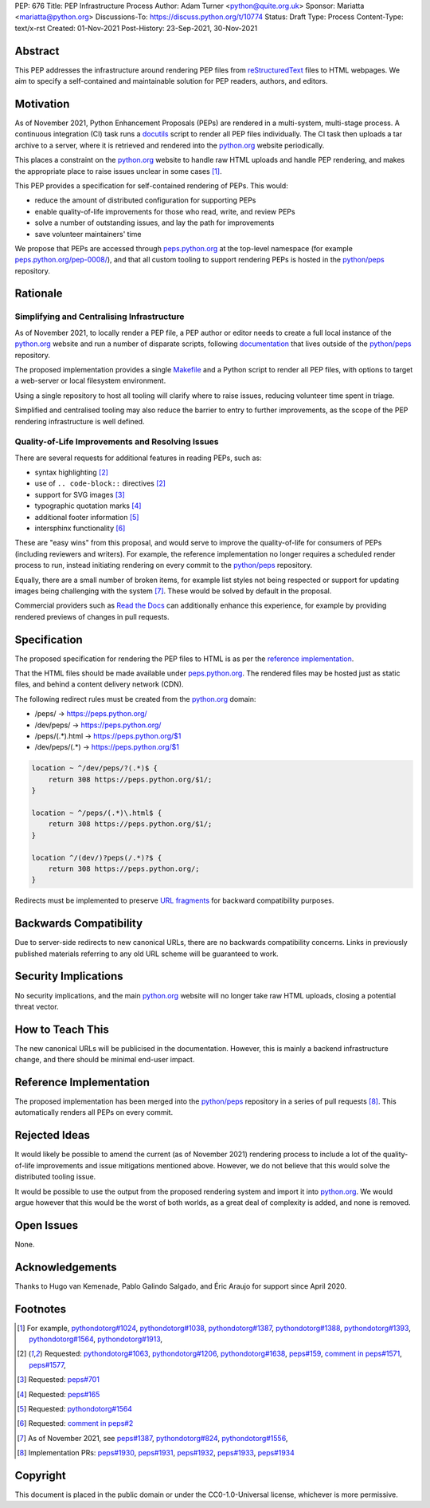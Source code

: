 PEP: 676
Title: PEP Infrastructure Process
Author: Adam Turner <python@quite.org.uk>
Sponsor: Mariatta <mariatta@python.org>
Discussions-To: https://discuss.python.org/t/10774
Status: Draft
Type: Process
Content-Type: text/x-rst
Created: 01-Nov-2021
Post-History: 23-Sep-2021, 30-Nov-2021

Abstract
========

This PEP addresses the infrastructure around rendering PEP files from
reStructuredText_ files to HTML webpages. We aim to specify a self-contained
and maintainable solution for PEP readers, authors, and editors.

Motivation
==========

As of November 2021, Python Enhancement Proposals (PEPs) are rendered in a
multi-system, multi-stage process. A continuous integration (CI) task runs a
docutils_ script to render all PEP files individually. The CI task then uploads
a tar archive to a server, where it is retrieved and rendered into the
`python.org`_ website periodically.

This places a constraint on the `python.org`_ website to handle raw HTML
uploads and handle PEP rendering, and makes the appropriate place to raise
issues unclear in some cases [1]_.

This PEP provides a specification for self-contained rendering of PEPs. This
would:

* reduce the amount of distributed configuration for supporting PEPs
* enable quality-of-life improvements for those who read, write, and review
  PEPs
* solve a number of outstanding issues, and lay the path for improvements
* save volunteer maintainers' time

We propose that PEPs are accessed through peps.python.org_ at the top-level
namespace (for example `peps.python.org/pep-0008/`_), and that all custom
tooling to support rendering PEPs is hosted in the `python/peps`_ repository.

Rationale
=========

Simplifying and Centralising Infrastructure
-------------------------------------------

As of November 2021, to locally render a PEP file, a PEP author or editor needs
to create a full local instance of the `python.org`_ website and run a number
of disparate scripts, following documentation_ that lives outside of the
`python/peps`_ repository.

The proposed implementation provides a single Makefile_ and a Python script to
render all PEP files, with options to target a web-server or local filesystem
environment.

Using a single repository to host all tooling will clarify where to raise
issues, reducing volunteer time spent in triage.

Simplified and centralised tooling may also reduce the barrier to entry to
further improvements, as the scope of the PEP rendering infrastructure is well
defined.

Quality-of-Life Improvements and Resolving Issues
-------------------------------------------------

There are several requests for additional features in reading PEPs, such as:

* syntax highlighting [2]_
* use of ``.. code-block::`` directives [2]_
* support for SVG images [3]_
* typographic quotation marks [4]_
* additional footer information [5]_
* intersphinx functionality [6]_

These are "easy wins" from this proposal, and would serve to improve the
quality-of-life for consumers of PEPs (including reviewers and writers). For
example, the reference implementation no longer requires a scheduled render
process to run, instead initiating rendering on every commit to the
`python/peps`_ repository.

Equally, there are a small number of broken items, for example list styles not
being respected or support for updating images being challenging with the
system [7]_. These would be solved by default in the proposal.

Commercial providers such as `Read the Docs`_ can additionally enhance this
experience, for example by providing rendered previews of changes in pull
requests.

Specification
=============

The proposed specification for rendering the PEP files to HTML is as per the
`reference implementation`_.

That the HTML files should be made available under peps.python.org_. The
rendered files may be hosted just as static files, and behind a content
delivery network (CDN).

The following redirect rules must be created from the `python.org`_ domain:

* /peps/            -> https://peps.python.org/
* /dev/peps/        -> https://peps.python.org/
* /peps/(.*)\.html  -> https://peps.python.org/$1
* /dev/peps/(.*)    -> https://peps.python.org/$1

.. code-block:: nginx

    location ~ ^/dev/peps/?(.*)$ {
        return 308 https://peps.python.org/$1/;
    }

    location ~ ^/peps/(.*)\.html$ {
        return 308 https://peps.python.org/$1/;
    }

    location ^/(dev/)?peps(/.*)?$ {
        return 308 https://peps.python.org/;
    }

Redirects must be implemented to preserve `URL fragments`_ for backward
compatibility purposes.

Backwards Compatibility
=======================

Due to server-side redirects to new canonical URLs, there are no backwards
compatibility concerns. Links in previously published materials referring to
any old URL scheme will be guaranteed to work.

Security Implications
=====================

No security implications, and the main `python.org`_ website will no longer
take raw HTML uploads, closing a potential threat vector.

How to Teach This
=================

The new canonical URLs will be publicised in the documentation. However, this
is mainly a backend infrastructure change, and there should be minimal
end-user impact.

Reference Implementation
========================

The proposed implementation has been merged into the `python/peps`_ repository
in a series of pull requests [8]_. This automatically renders all PEPs on every
commit.

Rejected Ideas
==============

It would likely be possible to amend the current (as of November 2021)
rendering process to include a lot of the quality-of-life improvements and
issue mitigations mentioned above. However, we do not believe that this would
solve the distributed tooling issue.

It would be possible to use the output from the proposed rendering system and
import it into `python.org`_. We would argue however that this would be the
worst of both worlds, as a great deal of complexity is added, and none is
removed.

Open Issues
===========

None.

Acknowledgements
================

Thanks to Hugo van Kemenade, Pablo Galindo Salgado, and Éric Araujo for support
since April 2020.

Footnotes
=========

.. _documentation: https://pythondotorg.readthedocs.io/pep_generation.html
.. _docutils: https://docutils.sourceforge.io
.. _Makefile: https://www.gnu.org/software/make/manual/make.html#Introduction
.. _peps.python.org: https://peps.python.org/
.. _peps.python.org/pep-0008/: https://peps.python.org/pep-0008/
.. _python.org: https://www.python.org
.. _python/peps: https://github.com/python/peps
.. _Read the Docs: https://readthedocs.org
.. _reStructuredText: https://docutils.sourceforge.io/rst.html
.. _URL fragments: https://url.spec.whatwg.org/#concept-url-fragment

.. [1] For example,
       `pythondotorg#1024 <https://github.com/python/pythondotorg/issues/1204>`__,
       `pythondotorg#1038 <https://github.com/python/pythondotorg/issues/1038>`__,
       `pythondotorg#1387 <https://github.com/python/pythondotorg/issues/1387>`__,
       `pythondotorg#1388 <https://github.com/python/pythondotorg/issues/1388>`__,
       `pythondotorg#1393 <https://github.com/python/pythondotorg/issues/1393>`__,
       `pythondotorg#1564 <https://github.com/python/pythondotorg/issues/1564>`__,
       `pythondotorg#1913 <https://github.com/python/pythondotorg/issues/1913>`__,
.. [2] Requested: `pythondotorg#1063 <https://github.com/python/pythondotorg/pull/1063>`__,
       `pythondotorg#1206 <https://github.com/python/pythondotorg/issues/1206>`__,
       `pythondotorg#1638 <https://github.com/python/pythondotorg/pull/1638>`__,
       `peps#159 <https://github.com/python/peps/issues/159>`__,
       `comment in peps#1571 <https://github.com/python/peps/pull/1571#discussion_r478701944>`__,
       `peps#1577 <https://github.com/python/peps/pull/1577>`__,
.. [3] Requested: `peps#701 <https://github.com/python/peps/issues/701>`__
.. [4] Requested: `peps#165 <https://github.com/python/peps/issues/165>`__
.. [5] Requested: `pythondotorg#1564 <https://github.com/python/pythondotorg/issues/1564>`__
.. [6] Requested: `comment in peps#2 <https://github.com/python/peps/issues/2#issuecomment-339195595>`__
.. [7] As of November 2021, see
       `peps#1387 <https://github.com/python/peps/issues/1387>`__,
       `pythondotorg#824 <https://github.com/python/pythondotorg/issues/824>`__,
       `pythondotorg#1556 <https://github.com/python/pythondotorg/pull/1556>`__,
.. [8] Implementation PRs:
       `peps#1930 <https://github.com/python/peps/pull/1930>`__,
       `peps#1931 <https://github.com/python/peps/pull/1931>`__,
       `peps#1932 <https://github.com/python/peps/pull/1932>`__,
       `peps#1933 <https://github.com/python/peps/pull/1933>`__,
       `peps#1934 <https://github.com/python/peps/pull/1934>`__

Copyright
=========

This document is placed in the public domain or under the
CC0-1.0-Universal license, whichever is more permissive.


..
 Local Variables:
 mode: indented-text
 indent-tabs-mode: nil
 sentence-end-double-space: t
 fill-column: 70
 coding: utf-8
 End:
